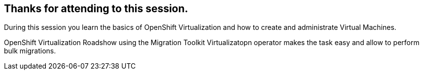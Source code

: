 == Thanks for attending to this session. 

During this session you learn the basics of OpenShift Virtualization and how to create and administrate Virtual Machines.

OpenShift Virtualization Roadshow  using the Migration Toolkit Virtualizatopn operator makes the task easy and allow to perform bulk migrations. 